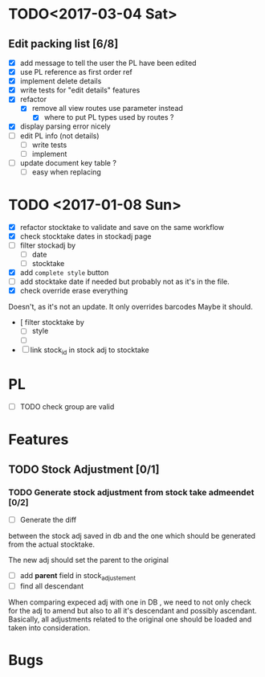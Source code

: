 * TODO<2017-03-04 Sat> 
** Edit packing list [6/8]
- [X] add message
 to tell the user the PL have been edited
- [X] use PL reference as first order ref
- [X] implement delete details
- [X] write tests for "edit details" features
- [X] refactor
  - [X] remove all view routes use parameter instead
    - [X] where to put PL types used by routes ?
- [X] display parsing error nicely
- [ ] edit PL info (not details)
  - [ ] write tests
  - [ ] implement
- [ ] update document key table ?
  - [ ] easy when replacing

* TODO <2017-01-08 Sun> 
- [X] refactor stocktake to validate and save on the same workflow
- [X] check stocktake dates in stockadj page
- [ ] filter stockadj by 
  - [ ] date
  - [ ] stocktake
- [X] add =complete style= button
- [ ] add stocktake date if needed
  but probably not as it's in the file.
- [X] check override erase everything
Doesn't, as it's not an update. It only overrides barcodes
Maybe it should.
- [  filter stocktake by
  - [ ] style
  - [ ] 
- [ ] link stock_id in stock adj to stocktake 
* PL
- [ ] TODO check group are valid
* Features
** TODO Stock Adjustment [0/1]
*** TODO Generate stock adjustment from stock take admeendet [0/2]
- [ ] Generate the diff
between the stock adj saved in db and the one which 
should be generated from the actual stocktake.

The new adj should set the parent to the original

 - [ ] add *parent* field in stock_adjustement
 - [ ] find all descendant
When comparing expeced adj with one in DB , we need to not only 
check for the adj to amend but also to all it's descendant and possibly ascendant.
Basically, all adjustments related to the original one should be loaded and taken into consideration.


* Bugs
